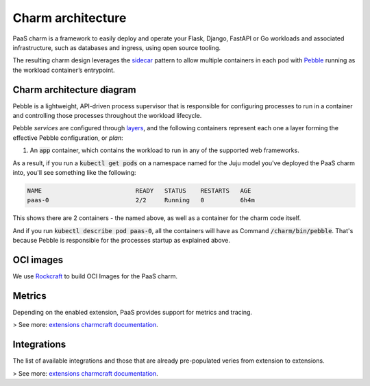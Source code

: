 .. Copyright 2025 Canonical Ltd.
.. See LICENSE file for licensing details.
.. _charm-architecture:

Charm architecture
==================

PaaS charm is a framework to easily deploy and operate your Flask, Django, FastAPI or Go workloads and associated infrastructure, such
as databases and ingress, using open source tooling.

The resulting charm design leverages the `sidecar <https://kubernetes.io/blog/2015/06/the-distributed-system-toolkit-patterns/#example-1-sidecar-containers>`_ pattern to allow multiple containers in each pod with `Pebble <https://juju.is/docs/sdk/pebble>`_ running as the workload container’s entrypoint.

Charm architecture diagram
--------------------------

.. mermaid::

   C4Container
   System_Boundary(paas_charm, "PaaS Charm") {
      Container_Boundary(charm_container, "Charm Container") {
         Component(charm_logic, "Charm Logic", "Juju Operator Framework", "Controls application deployment & config")
      }
      Container_Boundary(paas_container, "Workload Container") {
         Component(workload, "Workload", "Web Application", "Observes events; serves web requests")
      }
   }
   Rel(charm_logic, workload, "Supervises<br>process")

Pebble is a lightweight, API-driven process supervisor that is responsible for configuring processes to run in a container and controlling those processes throughout the workload lifecycle.

Pebble `services` are configured through `layers <https://github.com/canonical/pebble#layer-specification>`_, and the following containers represent each one a layer forming the effective Pebble configuration, or `plan`:

1. An :code:`app` container, which contains the workload to run in any of the supported web frameworks.


As a result, if you run a :code:`kubectl get pods` on a namespace named for the Juju model you've deployed the PaaS charm into, you'll see something like the following:

.. code-block:: text

   NAME                          READY   STATUS    RESTARTS   AGE
   paas-0                        2/2     Running   0          6h4m

This shows there are 2 containers - the named above, as well as a container for the charm code itself.

And if you run :code:`kubectl describe pod paas-0`, all the containers will have as Command :code:`/charm/bin/pebble`. That's because Pebble is responsible for the processes startup as explained above.

OCI images
----------

We use `Rockcraft <https://canonical-rockcraft.readthedocs-hosted.com/en/latest/>`_ to build OCI Images for the PaaS charm. 

.. seealso::

   `How to publish your charm on Charmhub <https://juju.is/docs/sdk/publishing>`_
   
   `Build a 12-factor app rock <https://documentation.ubuntu.com/rockcraft/en/latest/how-to/build-a-12-factor-app-rock/>`_


Metrics
-------
Depending on the enabled extension, PaaS provides support for metrics and tracing.

> See more: `extensions charmcraft documentation <https://canonical-charmcraft.readthedocs-hosted.com/en/stable/reference/extensions/>`_.

Integrations
------------
The list of available integrations and those that are already pre-populated veries from extension to extensions.

> See more: `extensions charmcraft documentation <https://canonical-charmcraft.readthedocs-hosted.com/en/stable/reference/extensions/>`_.
